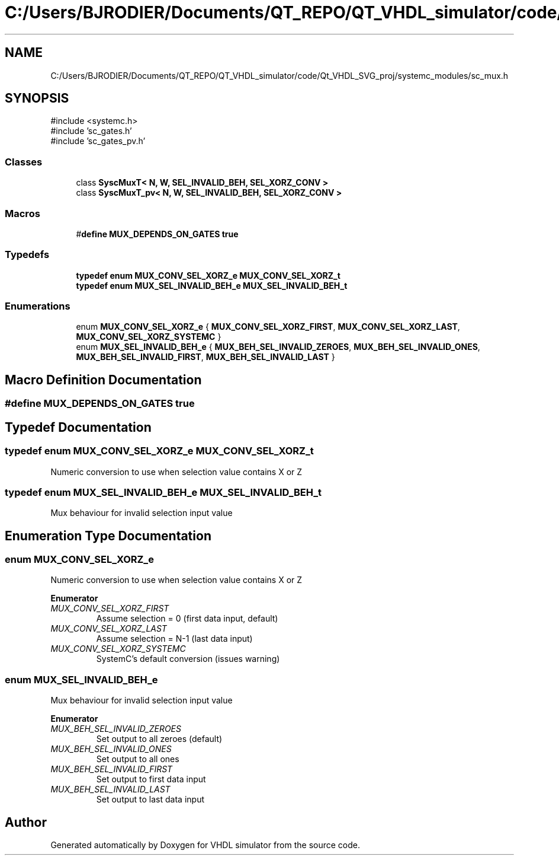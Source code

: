 .TH "C:/Users/BJRODIER/Documents/QT_REPO/QT_VHDL_simulator/code/Qt_VHDL_SVG_proj/systemc_modules/sc_mux.h" 3 "VHDL simulator" \" -*- nroff -*-
.ad l
.nh
.SH NAME
C:/Users/BJRODIER/Documents/QT_REPO/QT_VHDL_simulator/code/Qt_VHDL_SVG_proj/systemc_modules/sc_mux.h
.SH SYNOPSIS
.br
.PP
\fR#include <systemc\&.h>\fP
.br
\fR#include 'sc_gates\&.h'\fP
.br
\fR#include 'sc_gates_pv\&.h'\fP
.br

.SS "Classes"

.in +1c
.ti -1c
.RI "class \fBSyscMuxT< N, W, SEL_INVALID_BEH, SEL_XORZ_CONV >\fP"
.br
.ti -1c
.RI "class \fBSyscMuxT_pv< N, W, SEL_INVALID_BEH, SEL_XORZ_CONV >\fP"
.br
.in -1c
.SS "Macros"

.in +1c
.ti -1c
.RI "#\fBdefine\fP \fBMUX_DEPENDS_ON_GATES\fP   \fBtrue\fP"
.br
.in -1c
.SS "Typedefs"

.in +1c
.ti -1c
.RI "\fBtypedef\fP \fBenum\fP \fBMUX_CONV_SEL_XORZ_e\fP \fBMUX_CONV_SEL_XORZ_t\fP"
.br
.ti -1c
.RI "\fBtypedef\fP \fBenum\fP \fBMUX_SEL_INVALID_BEH_e\fP \fBMUX_SEL_INVALID_BEH_t\fP"
.br
.in -1c
.SS "Enumerations"

.in +1c
.ti -1c
.RI "enum \fBMUX_CONV_SEL_XORZ_e\fP { \fBMUX_CONV_SEL_XORZ_FIRST\fP, \fBMUX_CONV_SEL_XORZ_LAST\fP, \fBMUX_CONV_SEL_XORZ_SYSTEMC\fP }"
.br
.ti -1c
.RI "enum \fBMUX_SEL_INVALID_BEH_e\fP { \fBMUX_BEH_SEL_INVALID_ZEROES\fP, \fBMUX_BEH_SEL_INVALID_ONES\fP, \fBMUX_BEH_SEL_INVALID_FIRST\fP, \fBMUX_BEH_SEL_INVALID_LAST\fP }"
.br
.in -1c
.SH "Macro Definition Documentation"
.PP 
.SS "#\fBdefine\fP MUX_DEPENDS_ON_GATES   \fBtrue\fP"

.SH "Typedef Documentation"
.PP 
.SS "\fBtypedef\fP \fBenum\fP \fBMUX_CONV_SEL_XORZ_e\fP \fBMUX_CONV_SEL_XORZ_t\fP"
Numeric conversion to use when selection value contains X or Z 
.SS "\fBtypedef\fP \fBenum\fP \fBMUX_SEL_INVALID_BEH_e\fP \fBMUX_SEL_INVALID_BEH_t\fP"
Mux behaviour for invalid selection input value 
.SH "Enumeration Type Documentation"
.PP 
.SS "\fBenum\fP \fBMUX_CONV_SEL_XORZ_e\fP"
Numeric conversion to use when selection value contains X or Z 
.PP
\fBEnumerator\fP
.in +1c
.TP
\fB\fIMUX_CONV_SEL_XORZ_FIRST \fP\fP
Assume selection = 0 (first data input, default) 
.TP
\fB\fIMUX_CONV_SEL_XORZ_LAST \fP\fP
Assume selection = N-1 (last data input) 
.br
 
.TP
\fB\fIMUX_CONV_SEL_XORZ_SYSTEMC \fP\fP
SystemC's default conversion (issues warning) 
.br
 
.SS "\fBenum\fP \fBMUX_SEL_INVALID_BEH_e\fP"
Mux behaviour for invalid selection input value 
.PP
\fBEnumerator\fP
.in +1c
.TP
\fB\fIMUX_BEH_SEL_INVALID_ZEROES \fP\fP
Set output to all zeroes (default) 
.TP
\fB\fIMUX_BEH_SEL_INVALID_ONES \fP\fP
Set output to all ones 
.br
 
.TP
\fB\fIMUX_BEH_SEL_INVALID_FIRST \fP\fP
Set output to first data input 
.br
 
.TP
\fB\fIMUX_BEH_SEL_INVALID_LAST \fP\fP
Set output to last data input 
.br
 
.SH "Author"
.PP 
Generated automatically by Doxygen for VHDL simulator from the source code\&.

